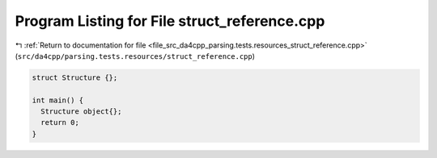 
.. _program_listing_file_src_da4cpp_parsing.tests.resources_struct_reference.cpp:

Program Listing for File struct_reference.cpp
=============================================

|exhale_lsh| :ref:`Return to documentation for file <file_src_da4cpp_parsing.tests.resources_struct_reference.cpp>` (``src/da4cpp/parsing.tests.resources/struct_reference.cpp``)

.. |exhale_lsh| unicode:: U+021B0 .. UPWARDS ARROW WITH TIP LEFTWARDS

.. code-block:: cpp

   
   struct Structure {};
   
   int main() {
     Structure object{};  
     return 0;
   }
